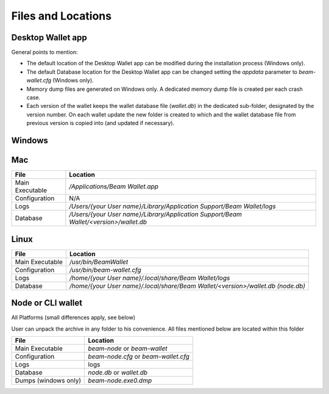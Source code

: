 .. _user_files_and_locations:


.. _files and locations:

Files and Locations
===================

Desktop Wallet app
------------------

General points to mention:

* The default location of the Desktop Wallet app can be modified during the installation process (Windows only).
* The default Database location for the Desktop Wallet app can be changed setting the `appdata` parameter to `beam-wallet.cfg` (Windows only).
* Memory dump files are generated on Windows only. A dedicated memory dump file is created per each crash case.
* Each version of the wallet keeps the wallet database file (`wallet.db`) in the dedicated sub-folder, designated by the version number. On each wallet update the new folder is created to which and the wallet database file from previous version is copied into (and updated if necessary).

Windows
-------

+-------------------------+---------------------------------------------------------------------------------------------+
| **File**                | **Location**                                                                                |
+-------------------------+---------------------------------------------------------------------------------------------+
| Main Executable         | `\\Program Files\\Beam\\<version>\\Beam Wallet.exe`                                         |
+-------------------------+---------------------------------------------------------------------------------------------+
| Configuration           | `\\Program Files\\Beam\\<version>\\beam-wallet.cfg`                                         |
+-------------------------+---------------------------------------------------------------------------------------------+
| Logs                    | `\\Users\\{your User name}\\AppData\\Local\\Beam Wallet\\logs`                   |
+-------------------------+---------------------------------------------------------------------------------------------+
| Database                | `\\Users\\{your User name}\\AppData\\Local\\Beam Wallet\\<version>\\wallet.db (node.db)`    |
+-------------------------+---------------------------------------------------------------------------------------------+
| Dumps                   | `\\Users\\{your User name}\\AppData\\Local\\Beam Wallet\\Beam Wallet.exe0.dmp`   |
+-------------------------+---------------------------------------------------------------------------------------------+

Mac
---

+-------------------------+--------------------------------------------------------------------------------------------+
| **File**                | **Location**                                                                               |
+-------------------------+--------------------------------------------------------------------------------------------+
| Main Executable         | `/Applications/Beam Wallet.app`                                                            |
+-------------------------+--------------------------------------------------------------------------------------------+
| Configuration           | N/A                                                                                        |
+-------------------------+--------------------------------------------------------------------------------------------+
| Logs                    | `/Users/{your User name}/Library/Application Support/Beam Wallet/logs`                     |
+-------------------------+--------------------------------------------------------------------------------------------+
| Database                | `/Users/{your User name}/Library/Application Support/Beam Wallet/<version>/wallet.db`      |
+-------------------------+--------------------------------------------------------------------------------------------+

Linux
-----

+-------------------------+----------------------------------------------------------------------------------+
| **File**                | **Location**                                                                     |
+-------------------------+----------------------------------------------------------------------------------+
| Main Executable         | `/usr/bin/BeamWallet`                                                            |
+-------------------------+----------------------------------------------------------------------------------+
| Configuration           | `/usr/bin/beam-wallet.cfg`                                                       |
+-------------------------+----------------------------------------------------------------------------------+
| Logs                    | `/home/{your User name}/.local/share/Beam Wallet/logs`                           | 
+-------------------------+----------------------------------------------------------------------------------+
| Database                | `/home/{your User name}/.local/share/Beam Wallet/<version>/wallet.db (node.db)`  |
+-------------------------+----------------------------------------------------------------------------------+


Node or CLI wallet
------------------

All Platforms (small differences apply, see below)

User can unpack the archive in any folder to his convenience. All files mentioned below are located within this folder

+-------------------------+----------------------------------------------------------------------------------+
| **File**                | **Location**                                                                     |
+-------------------------+----------------------------------------------------------------------------------+
| Main Executable         | `beam-node` or `beam-wallet`                                                     |
+-------------------------+----------------------------------------------------------------------------------+
| Configuration           | `beam-node.cfg` or `beam-wallet.cfg`                                             |
+-------------------------+----------------------------------------------------------------------------------+
| Logs                    | logs                                                                             | 
+-------------------------+----------------------------------------------------------------------------------+
| Database                | `node.db` or `wallet.db`                                                         |
+-------------------------+----------------------------------------------------------------------------------+
| Dumps (windows only)    | `beam-node.exe0.dmp`                                                             |
+-------------------------+----------------------------------------------------------------------------------+



